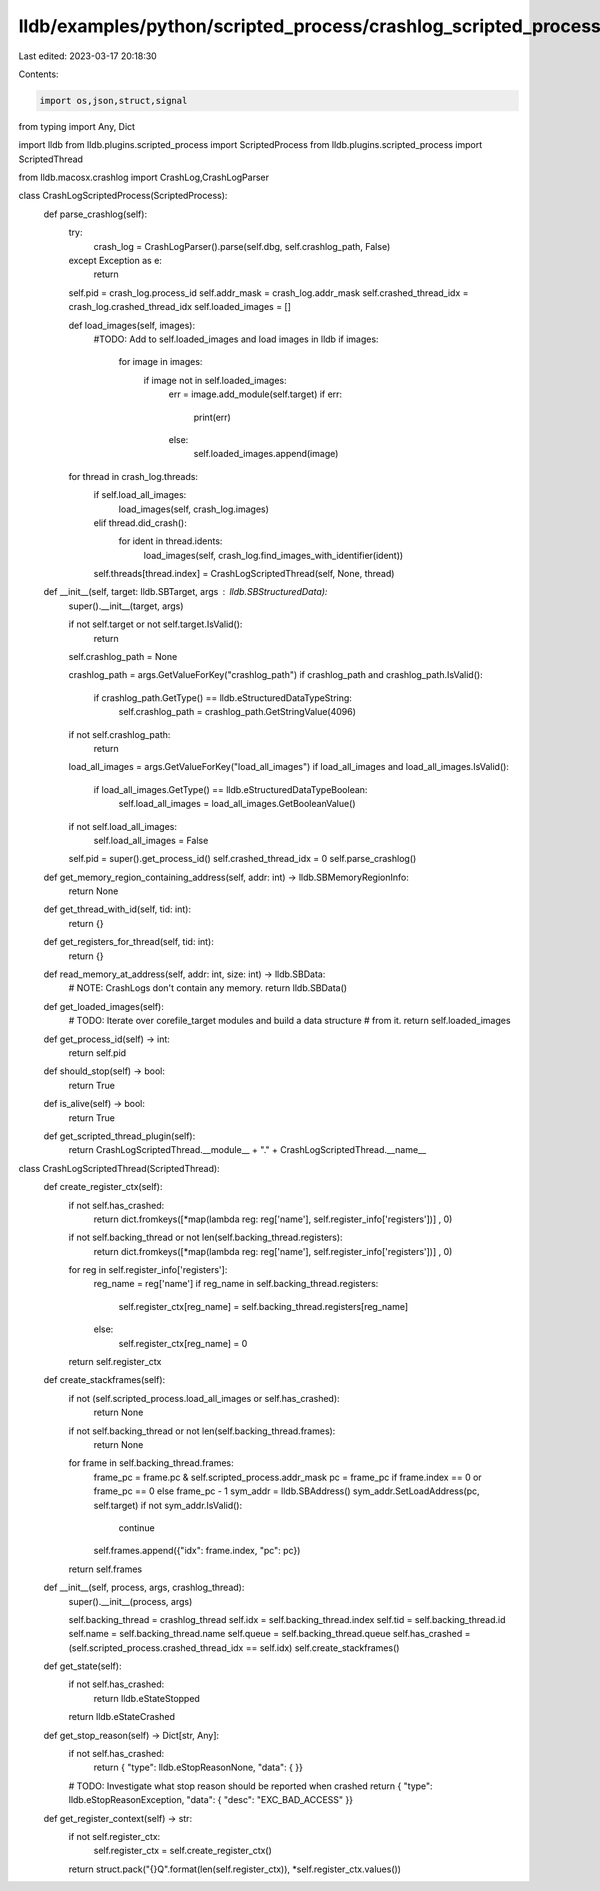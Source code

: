 lldb/examples/python/scripted_process/crashlog_scripted_process.py
==================================================================

Last edited: 2023-03-17 20:18:30

Contents:

.. code-block:: py

    import os,json,struct,signal

from typing import Any, Dict

import lldb
from lldb.plugins.scripted_process import ScriptedProcess
from lldb.plugins.scripted_process import ScriptedThread

from lldb.macosx.crashlog import CrashLog,CrashLogParser

class CrashLogScriptedProcess(ScriptedProcess):
    def parse_crashlog(self):
        try:
            crash_log = CrashLogParser().parse(self.dbg, self.crashlog_path, False)
        except Exception as e:
            return

        self.pid = crash_log.process_id
        self.addr_mask = crash_log.addr_mask
        self.crashed_thread_idx = crash_log.crashed_thread_idx
        self.loaded_images = []

        def load_images(self, images):
            #TODO: Add to self.loaded_images and load images in lldb
            if images:
                for image in images:
                    if image not in self.loaded_images:
                        err = image.add_module(self.target)
                        if err:
                            print(err)
                        else:
                            self.loaded_images.append(image)

        for thread in crash_log.threads:
            if self.load_all_images:
                load_images(self, crash_log.images)
            elif thread.did_crash():
                for ident in thread.idents:
                    load_images(self, crash_log.find_images_with_identifier(ident))

            self.threads[thread.index] = CrashLogScriptedThread(self, None, thread)

    def __init__(self, target: lldb.SBTarget, args : lldb.SBStructuredData):
        super().__init__(target, args)

        if not self.target or not self.target.IsValid():
            return

        self.crashlog_path = None

        crashlog_path = args.GetValueForKey("crashlog_path")
        if crashlog_path and crashlog_path.IsValid():
            if crashlog_path.GetType() == lldb.eStructuredDataTypeString:
                self.crashlog_path = crashlog_path.GetStringValue(4096)

        if not self.crashlog_path:
            return

        load_all_images = args.GetValueForKey("load_all_images")
        if load_all_images and load_all_images.IsValid():
            if load_all_images.GetType() == lldb.eStructuredDataTypeBoolean:
                self.load_all_images = load_all_images.GetBooleanValue()

        if not self.load_all_images:
            self.load_all_images = False

        self.pid = super().get_process_id()
        self.crashed_thread_idx = 0
        self.parse_crashlog()

    def get_memory_region_containing_address(self, addr: int) -> lldb.SBMemoryRegionInfo:
        return None

    def get_thread_with_id(self, tid: int):
        return {}

    def get_registers_for_thread(self, tid: int):
        return {}

    def read_memory_at_address(self, addr: int, size: int) -> lldb.SBData:
        # NOTE: CrashLogs don't contain any memory.
        return lldb.SBData()

    def get_loaded_images(self):
        # TODO: Iterate over corefile_target modules and build a data structure
        # from it.
        return self.loaded_images

    def get_process_id(self) -> int:
        return self.pid

    def should_stop(self) -> bool:
        return True

    def is_alive(self) -> bool:
        return True

    def get_scripted_thread_plugin(self):
        return CrashLogScriptedThread.__module__ + "." + CrashLogScriptedThread.__name__

class CrashLogScriptedThread(ScriptedThread):
    def create_register_ctx(self):
        if not self.has_crashed:
            return dict.fromkeys([*map(lambda reg: reg['name'], self.register_info['registers'])] , 0)

        if not self.backing_thread or not len(self.backing_thread.registers):
            return dict.fromkeys([*map(lambda reg: reg['name'], self.register_info['registers'])] , 0)

        for reg in self.register_info['registers']:
            reg_name = reg['name']
            if reg_name in self.backing_thread.registers:
                self.register_ctx[reg_name] = self.backing_thread.registers[reg_name]
            else:
                self.register_ctx[reg_name] = 0

        return self.register_ctx

    def create_stackframes(self):
        if not (self.scripted_process.load_all_images or self.has_crashed):
            return None

        if not self.backing_thread or not len(self.backing_thread.frames):
            return None

        for frame in self.backing_thread.frames:
            frame_pc = frame.pc & self.scripted_process.addr_mask
            pc = frame_pc if frame.index == 0  or frame_pc == 0 else frame_pc - 1
            sym_addr = lldb.SBAddress()
            sym_addr.SetLoadAddress(pc, self.target)
            if not sym_addr.IsValid():
                continue
            self.frames.append({"idx": frame.index, "pc": pc})

        return self.frames

    def __init__(self, process, args, crashlog_thread):
        super().__init__(process, args)

        self.backing_thread = crashlog_thread
        self.idx = self.backing_thread.index
        self.tid = self.backing_thread.id
        self.name = self.backing_thread.name
        self.queue = self.backing_thread.queue
        self.has_crashed = (self.scripted_process.crashed_thread_idx == self.idx)
        self.create_stackframes()

    def get_state(self):
        if not self.has_crashed:
            return lldb.eStateStopped
        return lldb.eStateCrashed

    def get_stop_reason(self) -> Dict[str, Any]:
        if not self.has_crashed:
            return { "type": lldb.eStopReasonNone, "data": {  }}
        # TODO: Investigate what stop reason should be reported when crashed
        return { "type": lldb.eStopReasonException, "data": { "desc": "EXC_BAD_ACCESS" }}

    def get_register_context(self) -> str:
        if not self.register_ctx:
            self.register_ctx = self.create_register_ctx()

        return struct.pack("{}Q".format(len(self.register_ctx)), *self.register_ctx.values())


